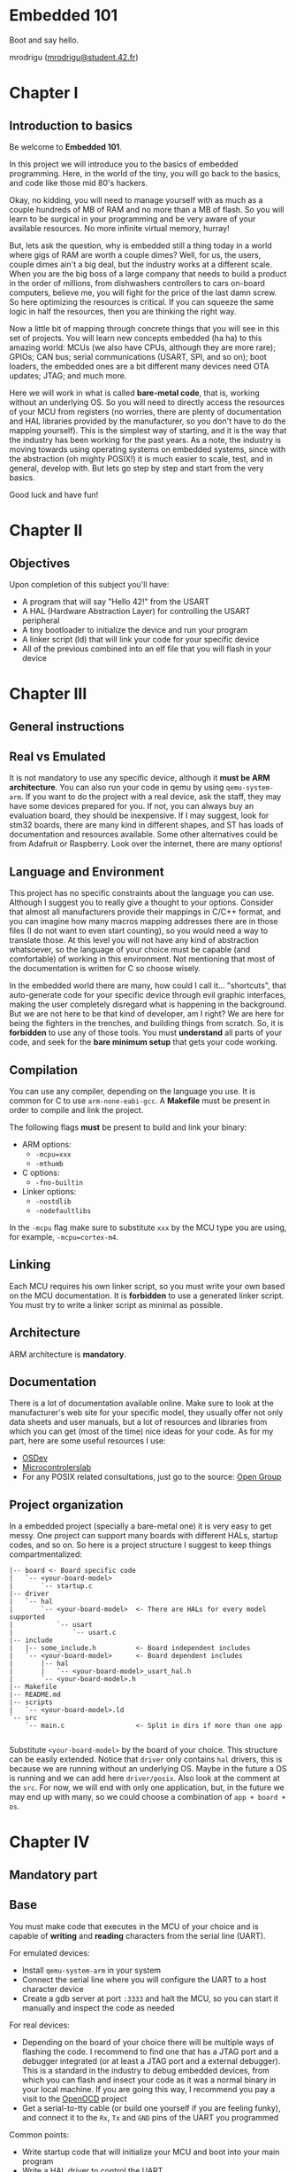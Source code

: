#+LATEX_HEADER: \usepackage[margin=0.8in]{geometry}
#+LATEX_HEADER: \usepackage[x11names]{xcolor}
#+LATEX_HEADER: \usepackage[inline]{enumitem}
#+LATEX_HEADER: \usepackage{parskip}

#+LATEX_HEADER: \setlist[itemize]{parsep=0pt}

#+LATEX_HEADER: \hypersetup{linktoc = all, colorlinks = true, urlcolor = DodgerBlue1, citecolor = PaleGreen1, linkcolor = black}

#+OPTIONS: H:4 num:nil

#+LATEX:\newpage

* Embedded 101
#+LATEX:\addcontentsline{toc}{section}{\protect\numberline{}Embedded 101}
Boot and say hello.

mrodrigu ([[mailto:mrodrigu@student.42.fr][mrodrigu@student.42.fr]])

#+LATEX:\newpage

* Chapter I
#+LATEX:\addcontentsline{toc}{section}{\protect\numberline{}Chapter1}
** Introduction to basics
#+LATEX:\addcontentsline{toc}{subsection}{\protect\numberline{}Introduction to basics}

Be welcome to *Embedded 101*.

In this project we will introduce you to the basics of embedded programming. Here, in the world of the tiny, you will go back to the basics, and code like those mid 80's hackers.

Okay, no kidding, you will need to manage yourself with as much as a couple hundreds of MB of RAM and no more than a MB of flash. So you will learn to be surgical in your programming and be very aware of your available resources. No more infinite virtual memory, hurray!

But, lets ask the question, why is embedded still a thing today in a world where gigs of RAM are worth a couple dimes? Well, for us, the users, couple dimes ain't a big deal, but the industry works at a different scale. When you are the big boss of a large company that needs to build a product in the order of millions, from dishwashers controllers to cars on-board computers, believe me, you will fight for the price of the last damn screw. So here optimizing the resources is critical. If you can squeeze the same logic in half the resources, then you are thinking the right way.

Now a little bit of mapping through concrete things that you will see in this set of projects. You will learn new concepts embedded (ha ha) to this amazing world: MCUs (we also have CPUs, although they are more rare); GPIOs; CAN bus; serial communications (USART, SPI, and so on); boot loaders, the embedded ones are a bit different many devices need OTA updates; JTAG; and much more.

Here we will work in what is called *bare-metal code*, that is, working without an underlying OS. So you will need to directly access the resources of your MCU from registers (no worries, there are plenty of documentation and HAL libraries provided by the manufacturer, so you don't have to do the mapping yourself). This is the simplest way of starting, and it is the way that the industry has been working for the past years. As a note, the industry is moving towards using operating systems on
embedded systems, since with the abstraction (oh mighty POSIX!) it is much easier to scale, test, and in general, develop with. But lets go step by step and start from the very basics.

Good luck and have fun!

#+ATTR_LATEX: :width 12cm
[[file:doc/101.jpg]]

#+LATEX:\newpage

* Chapter II
#+LATEX:\addcontentsline{toc}{section}{\protect\numberline{}Chapter II}
** Objectives
#+LATEX:\addcontentsline{toc}{subsection}{\protect\numberline{}Objectives}

Upon completion of this subject you'll have:

- A program that will say "Hello 42!" from the USART
- A HAL (Hardware Abstraction Layer) for controlling the USART peripheral
- A tiny bootloader to initialize the device and run your program
- A linker script (ld) that will link your code for your specific device
- All of the previous combined into an elf file that you will flash in your device

#+LATEX:\newpage

* Chapter III
#+LATEX:\addcontentsline{toc}{section}{\protect\numberline{}Chapter III}
** General instructions
#+LATEX:\addcontentsline{toc}{subsection}{\protect\numberline{}General instructions}
** Real vs Emulated
#+LATEX:\addcontentsline{toc}{subsection}{\protect\numberline{}Real vs Emulated}

It is not mandatory to use any specific device, although it *must be ARM architecture*. You can also run your code in qemu by using ~qemu-system-arm~. If you want to do the project with a real device, ask the staff, they may have some devices prepared for you. If not, you can always buy an evaluation board, they should be inexpensive. If I may suggest, look for stm32 boards, there are many kind in different shapes, and ST has loads of documentation and resources available. Some other alternatives could be from Adafruit or Raspberry. Look over the internet, there are many options!

** Language and Environment
#+LATEX:\addcontentsline{toc}{subsection}{\protect\numberline{}Language and Environment}

This project has no specific constraints about the language you can use. Although I suggest you to really give a thought to your options. Consider that almost all manufacturers provide their mappings in C/C++ format, and you can imagine how many macros mapping addresses there are in those files (I do not want to even start counting), so you would need a way to translate those. At this level you will not have any kind of abstraction whatsoever, so the language of your choice must be capable (and comfortable) of working in this environment. Not mentioning that most of the documentation is written for C so choose wisely.

In the embedded world there are many, how could I call it... "shortcuts", that auto-generate code for your specific device through evil graphic interfaces, making the user completely disregard what is happening in the background. But we are not here to be that kind of developer, am I right? We are here for being the fighters in the trenches, and building things from scratch. So, it is *forbidden* to use any of those tools. You must *understand* all parts of your code, and seek for the *bare minimum setup* that gets your code working.

** Compilation
#+LATEX:\addcontentsline{toc}{subsection}{\protect\numberline{}Compilation}


You can use any compiler, depending on the language you use. It is common for C to use ~arm-none-eabi-gcc~. A *Makefile* must be present in order to compile and link the project.

The following flags *must* be present to build and link your binary:

#+ATTR_LATEX: :options [noitemsep]
- ARM options:
  - ~-mcpu=xxx~
  - ~-mthumb~
- C options:
  - ~-fno-builtin~
- Linker options:
  - ~-nostdlib~
  - ~-nodefaultlibs~

In the ~-mcpu~ flag make sure to substitute ~xxx~ by the MCU type you are using, for example, ~-mcpu=cortex-m4~.

** Linking
#+LATEX:\addcontentsline{toc}{subsection}{\protect\numberline{}Linking}


Each MCU requires his own linker script, so you must write your own based on the MCU documentation. It is *forbidden* to use a generated linker script. You must try to write a linker script as minimal as possible.

** Architecture
#+LATEX:\addcontentsline{toc}{subsection}{\protect\numberline{}Architecture}


ARM architecture is *mandatory*.

** Documentation
#+LATEX:\addcontentsline{toc}{subsection}{\protect\numberline{}Documentation}


There is a lot of documentation available online. Make sure to look at the manufacturer's web site for your specific model, they usually offer not only data sheets and user manuals, but a lot of resources and libraries from which you can get (most of the time) nice ideas for your code. As for my part, here are some useful resources I use:

#+ATTR_LATEX: :options [noitemsep]
- [[https://wiki.osdev.org/ARM_Overview][OSDev]]
- [[https://microcontrollerslab.com/][Microcontrolerslab]]
- For any POSIX related consultations, just go to the source: [[https://pubs.opengroup.org/onlinepubs/9699919799.2018edition/][Open Group]]

#+latex: \newpage
** Project organization
#+LATEX:\addcontentsline{toc}{subsection}{\protect\numberline{}Project organization}


In a embedded project (specially a bare-metal one) it is very easy to get messy. One project can support many boards with different HALs, startup codes, and so on. So here is a project structure I suggest to keep things compartmentalized:

#+begin_src
|-- board <- Board specific code
|   `-- <your-board-model>
|       `-- startup.c
|-- driver
|   `-- hal
|       `-- <your-board-model>  <- There are HALs for every model supported
|           `-- usart
|               `-- usart.c
|-- include
|   |-- some_include.h          <- Board independent includes
|   `-- <your-board-model>      <- Board dependent includes
|       |-- hal
|       |   `-- <your-board-model>_usart_hal.h
|       `-- <your-board-model>.h
|-- Makefile
|-- README.md
|-- scripts
|   `-- <your-board-model>.ld
`-- src
    `-- main.c                  <- Split in dirs if more than one app

#+end_src

Substitute ~<your-board-model>~ by the board of your choice. This structure can be easily extended. Notice that ~driver~ only contains ~hal~ drivers, this is because we are running without an underlying OS. Maybe in the future a OS is running and we can add here ~driver/posix~. Also look at the comment at the ~src~. For now, we will end with only one application, but, in the future we may end up with many, so we could choose a combination of ~app + board + os~.

#+LATEX:\newpage

* Chapter IV
#+LATEX:\addcontentsline{toc}{section}{\protect\numberline{}Chapter IV}
** Mandatory part
#+LATEX:\addcontentsline{toc}{subsection}{\protect\numberline{}Mandatory part}
** Base
#+LATEX:\addcontentsline{toc}{subsection}{\protect\numberline{}Base}


You must make code that executes in the MCU of your choice and is capable of *writing* and *reading* characters from the serial line (UART).

For emulated devices:

#+ATTR_LATEX: :options [noitemsep]
- Install ~qemu-system-arm~ in your system
- Connect the serial line where you will configure the UART to a host character device
- Create a gdb server at port ~:3333~ and halt the MCU, so you can start it manually and inspect the code as needed

For real devices:

#+ATTR_LATEX: :options [noitemsep]
- Depending on the board of your choice there will be multiple ways of flashing the code. I recommend to find one that has a JTAG port and a debugger integrated (or at least a JTAG port and a external debugger). This is a standard in the industry to debug embedded devices, from which you can flash and insect your code as it was a normal binary in your local machine. If you are going this way, I recommend you pay a visit to the [[https://openocd.org/][OpenOCD]] project
- Get a serial-to-tty cable (or build one yourself if you are feeling funky), and connect it to the ~Rx~, ~Tx~ and ~GND~ pins of the UART you programmed

Common points:

#+ATTR_LATEX: :options [noitemsep]
- Write startup code that will initialize your MCU and boot into your main program
- Write a HAL driver to control the UART
- Write a main program that will first print "Hello 42!", and then will loopback any printable character you type (check tools like ~minicom~ or ~picocom~). You must manage new lines and carriage returns correctly, so your text does not get overwritten
- Write a minimal linker script that links this into an elf file that must not exceed 20KB

#+latex: \newpage
** Makefile
#+LATEX:\addcontentsline{toc}{subsection}{\protect\numberline{}Makefile}

Your Makefile must compile all sources with the right flags and the right compiler. Notice that you may end with at least two different types of files: ~.c~, and ~.ld~ (if you write some assembler also ~.asm~), so make your rules correctly so all dependencies are correctly managed. For instance, if your linker script changes, your sources do not need to be recompiled into objects, but you will need to link again. No need to say, you must properly manage the dependencies of the headers.

#+LATEX:\newpage

* Chapter V
#+LATEX:\addcontentsline{toc}{section}{\protect\numberline{}Chapter V}
** Bonus part
#+LATEX:\addcontentsline{toc}{subsection}{\protect\numberline{}Bonus part}

Here are some ideas of interesting bonuses you can make:

#+ATTR_LATEX: :options [noitemsep]
- Add a HAL for the leds (if your board has) and use them, for example, to easily visualize a hardfault or a reset status.
- Add some fancy text functions for the UART: formatted print with buffered characters; a cowsay?
- Make a good use of any of your peripherals. For example, use a pwm to control a fan speed depending on the temperature of your MCU.

#+LATEX:\newpage
  
* Chapter VI
#+LATEX:\addcontentsline{toc}{section}{\protect\numberline{}Chapter VI}
** Turn-in and peer-evaluation
#+LATEX:\addcontentsline{toc}{subsection}{\protect\numberline{}Turn-in and peer-evaluation}

This project will be evaluated only by humans. Push your work into a Git repository, as usual. Only the work present on your repository will be evaluated.
